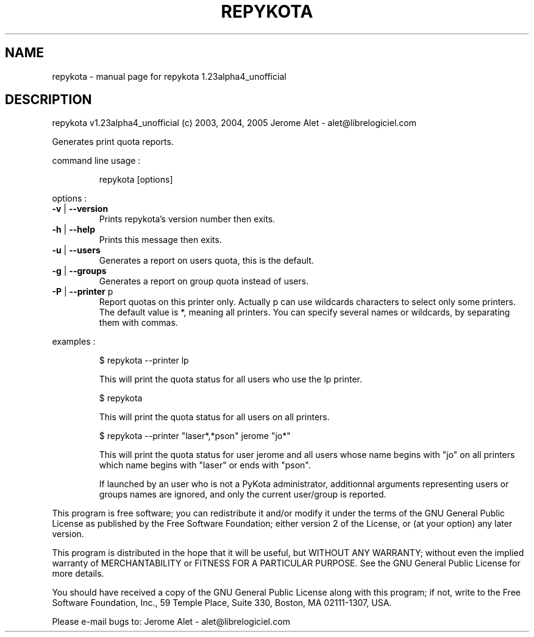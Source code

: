 .\" DO NOT MODIFY THIS FILE!  It was generated by help2man 1.35.
.TH REPYKOTA "1" "May 2005" "C@LL - Conseil Internet & Logiciels Libres" "User Commands"
.SH NAME
repykota \- manual page for repykota 1.23alpha4_unofficial
.SH DESCRIPTION
repykota v1.23alpha4_unofficial (c) 2003, 2004, 2005 Jerome Alet \- alet@librelogiciel.com
.PP
Generates print quota reports.
.PP
command line usage :
.IP
repykota [options]
.PP
options :
.TP
\fB\-v\fR | \fB\-\-version\fR
Prints repykota's version number then exits.
.TP
\fB\-h\fR | \fB\-\-help\fR
Prints this message then exits.
.TP
\fB\-u\fR | \fB\-\-users\fR
Generates a report on users quota, this is
the default.
.TP
\fB\-g\fR | \fB\-\-groups\fR
Generates a report on group quota instead of users.
.TP
\fB\-P\fR | \fB\-\-printer\fR p
Report quotas on this printer only. Actually p can
use wildcards characters to select only
some printers. The default value is *, meaning
all printers.
You can specify several names or wildcards,
by separating them with commas.
.PP
examples :
.IP
\f(CW$ repykota --printer lp\fR
.IP
This will print the quota status for all users who use the lp printer.
.IP
\f(CW$ repykota\fR
.IP
This will print the quota status for all users on all printers.
.IP
\f(CW$ repykota --printer "laser*,*pson" jerome "jo*"\fR
.IP
This will print the quota status for user jerome and all users
whose name begins with "jo" on all printers which name begins
with "laser" or ends with "pson".
.IP
If launched by an user who is not a PyKota administrator, additionnal
arguments representing users or groups names are ignored, and only the
current user/group is reported.
.PP
This program is free software; you can redistribute it and/or modify
it under the terms of the GNU General Public License as published by
the Free Software Foundation; either version 2 of the License, or
(at your option) any later version.
.PP
This program is distributed in the hope that it will be useful,
but WITHOUT ANY WARRANTY; without even the implied warranty of
MERCHANTABILITY or FITNESS FOR A PARTICULAR PURPOSE.  See the
GNU General Public License for more details.
.PP
You should have received a copy of the GNU General Public License
along with this program; if not, write to the Free Software
Foundation, Inc., 59 Temple Place, Suite 330, Boston, MA 02111\-1307, USA.
.PP
Please e\-mail bugs to: Jerome Alet \- alet@librelogiciel.com
